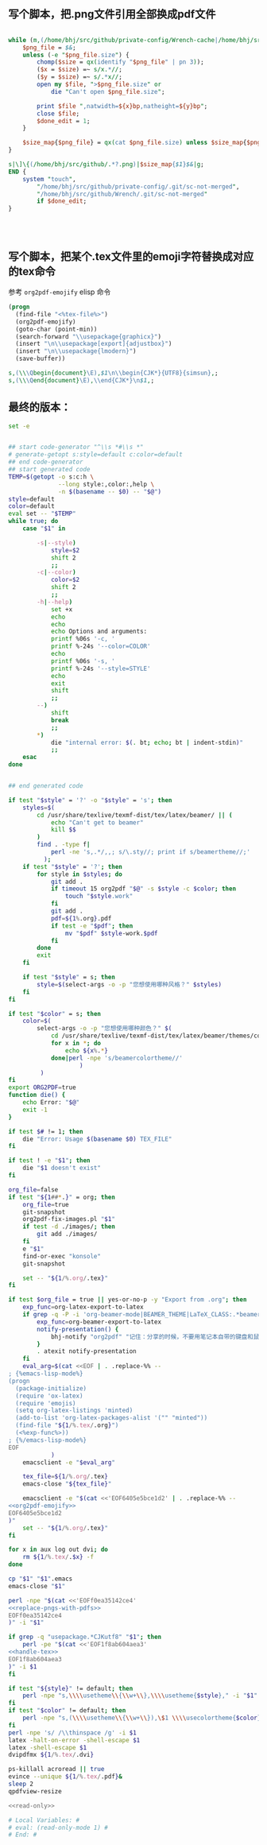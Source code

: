 ** 写个脚本，把.png文件引用全部换成pdf文件
#+name: replace-pngs-with-pdfs
#+BEGIN_SRC perl

  while (m,(/home/bhj/src/github/private-config/Wrench-cache|/home/bhj/src/github/Wrench/release/emojis)/.*?.png,g) {
      $png_file = $&;
      unless (-e "$png_file.size") {
          chomp($size = qx(identify "$png_file" | pn 3));
          ($x = $size) =~ s/x.*//;
          ($y = $size) =~ s/.*x//;
          open my $file, ">$png_file.size" or
              die "Can't open $png_file.size";

          print $file ",natwidth=${x}bp,natheight=${y}bp";
          close $file;
          $done_edit = 1;
      }

      $size_map{$png_file} = qx(cat $png_file.size) unless $size_map{$png_file} ;
  }

  s|\]\{(/home/bhj/src/github/.*?.png)|$size_map{$1}$&|g;
  END {
      system "touch",
          "/home/bhj/src/github/private-config/.git/sc-not-merged",
          "/home/bhj/src/github/Wrench/.git/sc-not-merged"
          if $done_edit;
  }




#+END_SRC
** 写个脚本，把某个.tex文件里的emoji字符替换成对应的tex命令

参考 =org2pdf-emojify= elisp 命令
#+name: org2pdf-emojify
#+BEGIN_SRC emacs-lisp
  (progn
    (find-file "<%tex-file%>")
    (org2pdf-emojify)
    (goto-char (point-min))
    (search-forward "\\usepackage{graphicx}")
    (insert "\n\\usepackage[export]{adjustbox}")
    (insert "\n\\usepackage{lmodern}")
    (save-buffer))
#+END_SRC
#+name: handle-tex
#+BEGIN_SRC perl
s,(\\\Qbegin{document}\E),$1\n\\begin{CJK*}{UTF8}{simsun},;
s,(\\\Qend{document}\E),\\end{CJK*}\n$1,;
#+END_SRC
** 最终的版本：

   #+name: the-ultimate-script
   #+BEGIN_SRC sh :tangle ~/system-config/bin/org2pdf :comments link :shebang "#!/bin/bash" :noweb yes
     set -e


     ## start code-generator "^\\s *#\\s *"
     # generate-getopt s:style=default c:color=default
     ## end code-generator
     ## start generated code
     TEMP=$(getopt -o s:c:h \
                   --long style:,color:,help \
                   -n $(basename -- $0) -- "$@")
     style=default
     color=default
     eval set -- "$TEMP"
     while true; do
         case "$1" in

             -s|--style)
                 style=$2
                 shift 2
                 ;;
             -c|--color)
                 color=$2
                 shift 2
                 ;;
             -h|--help)
                 set +x
                 echo
                 echo
                 echo Options and arguments:
                 printf %06s '-c, '
                 printf %-24s '--color=COLOR'
                 echo
                 printf %06s '-s, '
                 printf %-24s '--style=STYLE'
                 echo
                 exit
                 shift
                 ;;
             --)
                 shift
                 break
                 ;;
             ,*)
                 die "internal error: $(. bt; echo; bt | indent-stdin)"
                 ;;
         esac
     done


     ## end generated code

     if test "$style" = '?' -o "$style" = 's'; then
         styles=$(
             cd /usr/share/texlive/texmf-dist/tex/latex/beamer/ || (
                 echo "Can't get to beamer"
                 kill $$
             )
             find . -type f|
                 perl -ne 's,.*/,,; s/\.sty//; print if s/beamertheme//;'
               );
         if test "$style" = '?'; then
             for style in $styles; do
                 git add .
                 if timeout 15 org2pdf "$@" -s $style -c $color; then
                     touch "$style.work"
                 fi
                 git add .
                 pdf=${1%.org}.pdf
                 if test -e "$pdf"; then
                     mv "$pdf" $style-work.$pdf
                 fi
             done
             exit
         fi

         if test "$style" = s; then
             style=$(select-args -o -p "您想使用哪种风格？" $styles)
         fi
     fi

     if test "$color" = s; then
         color=$(
             select-args -o -p "您想使用哪种颜色？" $(
                 cd /usr/share/texlive/texmf-dist/tex/latex/beamer/themes/color/
                 for x in *; do
                     echo ${x%.*}
                 done|perl -npe 's/beamercolortheme//'
                         )
              )
     fi
     export ORG2PDF=true
     function die() {
         echo Error: "$@"
         exit -1
     }

     if test $# != 1; then
         die "Error: Usage $(basename $0) TEX_FILE"
     fi

     if test ! -e "$1"; then
         die "$1 doesn't exist"
     fi

     org_file=false
     if test "${1##*.}" = org; then
         org_file=true
         git-snapshot
         org2pdf-fix-images.pl "$1"
         if test -d ./images/; then
             git add ./images/
         fi
         e "$1"
         find-or-exec "konsole"
         git-snapshot

         set -- "${1/%.org/.tex}"
     fi

     if test $org_file = true || yes-or-no-p -y "Export from .org"; then
         exp_func=org-latex-export-to-latex
         if grep -q -P -i 'org-beamer-mode|BEAMER_THEME|LaTeX_CLASS:.*beamer' "${1/%.tex/.org}"; then
             exp_func=org-beamer-export-to-latex
             notify-presentation() {
                 bhj-notify "org2pdf" "记住：分享的时候，不要用笔记本自带的键盘和鼠标！"
             }
             . atexit notify-presentation
         fi
         eval_arg=$(cat <<EOF | . .replace-%% --
     ; {%emacs-lisp-mode%}
     (progn
       (package-initialize)
       (require 'ox-latex)
       (require 'emojis)
       (setq org-latex-listings 'minted)
       (add-to-list 'org-latex-packages-alist '("" "minted"))
       (find-file "${1/%.tex/.org}")
       (<%exp-func%>))
     ; {%/emacs-lisp-mode%}
     EOF
                 )
         emacsclient -e "$eval_arg"

         tex_file=${1/%.org/.tex}
         emacs-close "${tex_file}"

         emacsclient -e "$(cat <<'EOF6405e5bce1d2' | . .replace-%% --
     <<org2pdf-emojify>>
     EOF6405e5bce1d2
     )"
         set -- "${1/%.org/.tex}"
     fi

     for x in aux log out dvi; do
         rm ${1/%.tex/.$x} -f
     done

     cp "$1" "$1".emacs
     emacs-close "$1"

     perl -npe "$(cat <<'EOFf0ea35142ce4'
     <<replace-pngs-with-pdfs>>
     EOFf0ea35142ce4
     )" -i "$1"

     if grep -q "usepackage.*CJKutf8" "$1"; then
         perl -pe "$(cat <<'EOF1f8ab604aea3'
     <<handle-tex>>
     EOF1f8ab604aea3
     )" -i $1
     fi

     if test "${style}" != default; then
         perl -npe "s,\\\\usetheme\\{\\w+\\},\\\\usetheme{$style}," -i "$1"
     fi
     if test "$color" != default; then
         perl -npe "s,(\\\\usetheme\\{\\w+\\}),\$1 \\\\usecolortheme{$color}," -i "$1"
     fi
     perl -npe 's/ /\\thinspace /g' -i $1
     latex -halt-on-error -shell-escape $1
     latex -shell-escape $1
     dvipdfmx ${1/%.tex/.dvi}

     ps-killall acroread || true
     evince --unique ${1/%.tex/.pdf}&
     sleep 2
     qpdfview-resize

     <<read-only>>
   #+END_SRC

   #+results: the-ultimate-script

#+name: read-only
#+BEGIN_SRC sh
# Local Variables: #
# eval: (read-only-mode 1) #
# End: #
#+END_SRC

